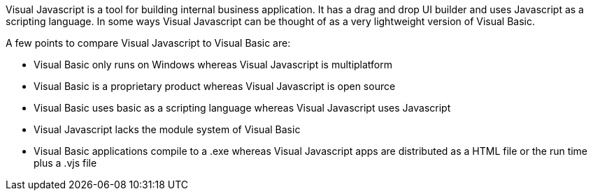 Visual Javascript is a tool for building internal business application. It has a drag and drop UI builder and uses Javascript as a scripting language. In some ways Visual Javascript can be thought of as a very lightweight version of Visual Basic.

A few points to compare Visual Javascript to Visual Basic are:

- Visual Basic only runs on Windows whereas Visual Javascript is multiplatform
- Visual Basic is a proprietary product whereas Visual Javascript is open source
- Visual Basic uses basic as a scripting language whereas Visual Javascript uses Javascript
- Visual Javascript lacks the module system of Visual Basic
- Visual Basic applications compile to a .exe whereas Visual Javascript apps are distributed as a HTML file or the run time plus a .vjs file 
